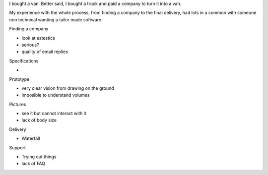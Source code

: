 I bought a van. Better said, I bought a truck and paid a company to turn it into a van.

My experience with the whole process, from finding a company to the final delivery, had lots in a common with someone non technical wanting a tailor made software.

Finding a company

- look at estestics
- serious?
- quality of email replies

Specifications

- 

Prototype

- very clear vision from drawing on the ground
- imposible to understand volumes

Pictures

- see it but cannot interact with it
- lack of body size

Delivery

- Waterfall

Support

- Trying out things
- lack of FAQ

